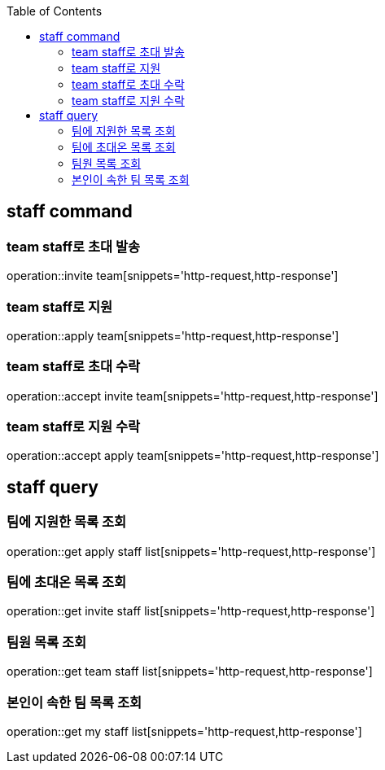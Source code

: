 :doctype: book
:icons: font
:source-highlighter: highlightjs
:toc: left
:toclevels: 4

== staff command
=== team staff로 초대 발송
operation::invite team[snippets='http-request,http-response']

=== team staff로 지원
operation::apply team[snippets='http-request,http-response']

=== team staff로 초대 수락
operation::accept invite team[snippets='http-request,http-response']

=== team staff로 지원 수락
operation::accept apply team[snippets='http-request,http-response']

== staff query
=== 팀에 지원한 목록 조회
operation::get apply staff list[snippets='http-request,http-response']

=== 팀에 초대온 목록 조회
operation::get invite staff list[snippets='http-request,http-response']

=== 팀원 목록 조회
operation::get team staff list[snippets='http-request,http-response']

=== 본인이 속한 팀 목록 조회
operation::get my staff list[snippets='http-request,http-response']